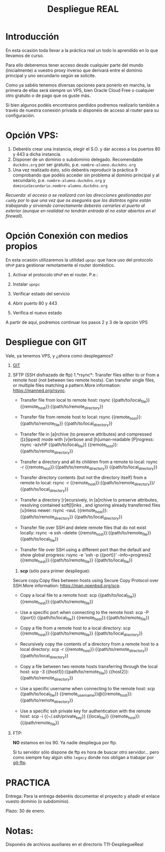 #+Title: Despliegue REAL

* Introducción
En esta ocasión toda llevar a la práctica real un todo lo aprendido en lo que llevamos de curso.

Para ello deberemos tener acceso desde cualquier parte del mundo (inicialmente) a vuestro proxy inverso que derivará entre el dominio principal y uno secundario según se solicite.

Como ya sabéis tenemos diversas opciones para ponerlo en marcha, la primera de ellas será siempre un VPS, bien Oracle Cloud Free o cualquier otro gratuito o de pago que os guste más.

Si bien algunos podéis encontraros perdidos podremos realizarlo también a través de nuestra conexión privada si disponéis de acceso al router para su configuración.

* Opción VPS:
1. Deberéis crear una instancia, elegir el S.O. y dar acceso a los puertos 80 y 443 a dicha instancia.
2. Disponer de un dominio o subdominio delegado. Recomendable ~duckdns.org~ por ser gratuito, p.e. ~nombre-alumno.duckdns.org~
3. Una vez realizado ésto, sólo deberéis reproducir la práctica 9 comprobando que podéis acceder sin problema al dominio principal y al secundario, p.e. ~nombre-alumno.duckdns.org~ y ~dominioSecundario.nombre-alumno.duckdns.org~

/Recuerda: el acceso a se realizará con las direcciones gestionadas por ~caddy~ por lo que una vez que os aseguréis que los distintos nginx están trabajando y sirviendo correctamente deberéis cerrarles el puerto al exterior (aunque en realidad no tendrán entrada al no estar abiertos en el firewall)./

* Opción Conexión con medios propios
En esta ocasión utilizaremos la utilidad ~upnpc~ que hace uso del protocolo ~UPnP~ para gestionar remotamente el router doméstico.
1. Activar el protocolo ~UPnP~ en el router. P.e.:
	[[./T11-DespliegueReal/upnpc.png]]

2. Instalar ~upnpc~

3. Verificar estado del servicio

4. Abrir puerto 80 y 443

5. Verifica el nuevo estado

A partir de aquí, podremos continuar los pasos 2 y 3 de la opción VPS

* Despliegue con GIT
Vale, ya tenemos VPS, y ¿ahora como desplegamos?
1. [[https://hardfloat.es/blog/2021/03/23/desplegar-aplicaciones-con-git.html][GIT]]
2. SFTP (SSH disfrazado de ftp)
    1.*rsync*:
    Transfer files either to or from a remote host (not between two remote hosts). Can transfer single files, or multiple files matching a pattern.More information: https://manned.org/rsync.
    #+BEGIN_QUOTE:
     - Transfer file from local to remote host:
       rsync {{path/to/local_file}} {{remote_host}}:{{path/to/remote_directory}}

     - Transfer file from remote host to local:
       rsync {{remote_host}}:{{path/to/remote_file}} {{path/to/local_directory}}

     - Transfer file in [a]rchive (to preserve attributes) and compressed ([z]ipped) mode with [v]erbose and [h]uman-readable [P]rogress:
       rsync -azvhP {{path/to/local_file}} {{remote_host}}:{{path/to/remote_directory}}

     - Transfer a directory and all its children from a remote to local:
       rsync -r {{remote_host}}:{{path/to/remote_directory}} {{path/to/local_directory}}

     - Transfer directory contents (but not the directory itself) from a remote to local:
       rsync -r {{remote_host}}:{{path/to/remote_directory}}/ {{path/to/local_directory}}

     - Transfer a directory [r]ecursively, in [a]rchive to preserve attributes, resolving contained soft[l]inks , and ignoring already transferred files [u]nless newer:
       rsync -rauL {{remote_host}}:{{path/to/remote_directory}} {{path/to/local_directory}}

     - Transfer file over SSH and delete remote files that do not exist locally:
       rsync -e ssh --delete {{remote_host}}:{{path/to/remote_file}} {{path/to/local_file}}

     - Transfer file over SSH using a different port than the default and show global progress:
       rsync -e 'ssh -p {{port}}' --info=progress2 {{remote_host}}:{{path/to/remote_file}} {{path/to/local_file}}
    #+END_QUOTE

    2. *scp* (sólo para primer despliegue): \\
    Secure copy.Copy files between hosts using Secure Copy Protocol over SSH.More information: https://man.openbsd.org/scp.
    #+BEGIN_QUOTE:
    - Copy a local file to a remote host:
      scp {{path/to/local_file}} {{remote_host}}:{{path/to/remote_file}}

    - Use a specific port when connecting to the remote host:
      scp -P {{port}} {{path/to/local_file}} {{remote_host}}:{{path/to/remote_file}}

    - Copy a file from a remote host to a local directory:
      scp {{remote_host}}:{{path/to/remote_file}} {{path/to/local_directory}}

    - Recursively copy the contents of a directory from a remote host to a local directory:
      scp -r {{remote_host}}:{{path/to/remote_directory}} {{path/to/local_directory}}

    - Copy a file between two remote hosts transferring through the local host:
      scp -3 {{host1}}:{{path/to/remote_file}} {{host2}}:{{path/to/remote_directory}}

    - Use a specific username when connecting to the remote host:
      scp {{path/to/local_file}} {{remote_username}}@{{remote_host}}:{{path/to/remote_directory}}

    - Use a specific ssh private key for authentication with the remote host:
      scp -i {{~/.ssh/private_key}} {{local_file}} {{remote_host}}:{{/path/remote_file}}
    #+EDN_QUOTE

3. FTP:

 *NO* estamos en los 90. Ya nadie despliegua por ftp.

 Si tu servidor sólo dispone de ftp es hora de buscar otro servidor... pero como siempre hay algún sitio ~legacy~ donde nos obligan a trabajar por [[https://github.com/git-ftp/git-ftp][git-ftp]].


* PRACTICA
Entrega: Para la entrega deberéis documentar el proyecto y añadir el enlace vuesto dominio (o subdominio).

Plazo: 30 de enero.

* Notas:
Disponéis de archivos auxiliares en el directorio T11-DespliegueReal
